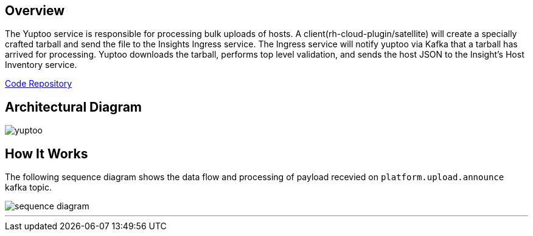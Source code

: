 == Overview
The Yuptoo service is responsible for processing bulk uploads of hosts.
A client(rh-cloud-plugin/satellite) will create a specially crafted tarball and send the file to the Insights Ingress service. The Ingress service will notify yuptoo via Kafka that a tarball has arrived for processing. Yuptoo downloads the tarball, performs top level validation, and sends the host JSON to the Insight's Host Inventory service.

https://github.com/RedHatInsights/yuptoo[Code Repository]

== Architectural Diagram
image::yuptoo.png[]

== How It Works
The following sequence diagram shows the data flow and processing of payload recevied on `platform.upload.announce` kafka topic.

image::sequence_diagram.png[]

---
